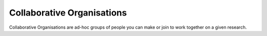 Collaborative Organisations
======================================

Collaborative Organisations are ad-hoc groups of people you can make or join to work together on a given research.
